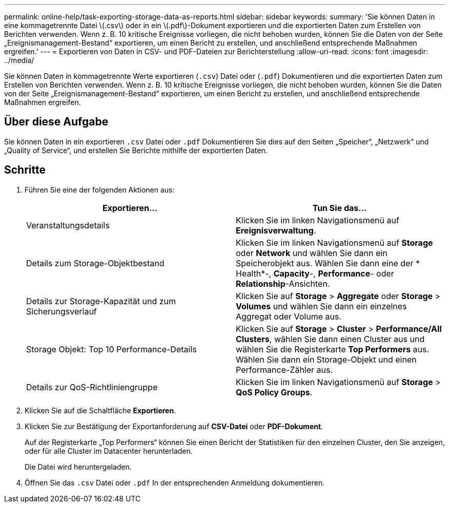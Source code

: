 ---
permalink: online-help/task-exporting-storage-data-as-reports.html 
sidebar: sidebar 
keywords:  
summary: 'Sie können Daten in eine kommagetrennte Datei \(.csv\) oder in ein \(.pdf\)-Dokument exportieren und die exportierten Daten zum Erstellen von Berichten verwenden. Wenn z. B. 10 kritische Ereignisse vorliegen, die nicht behoben wurden, können Sie die Daten von der Seite „Ereignismanagement-Bestand“ exportieren, um einen Bericht zu erstellen, und anschließend entsprechende Maßnahmen ergreifen.' 
---
= Exportieren von Daten in CSV- und PDF-Dateien zur Berichterstellung
:allow-uri-read: 
:icons: font
:imagesdir: ../media/


[role="lead"]
Sie können Daten in kommagetrennte Werte exportieren (`.csv`) Datei oder (`.pdf`) Dokumentieren und die exportierten Daten zum Erstellen von Berichten verwenden. Wenn z. B. 10 kritische Ereignisse vorliegen, die nicht behoben wurden, können Sie die Daten von der Seite „Ereignismanagement-Bestand“ exportieren, um einen Bericht zu erstellen, und anschließend entsprechende Maßnahmen ergreifen.



== Über diese Aufgabe

Sie können Daten in ein exportieren `.csv` Datei oder `.pdf` Dokumentieren Sie dies auf den Seiten „Speicher“, „Netzwerk“ und „Quality of Service“, und erstellen Sie Berichte mithilfe der exportierten Daten.



== Schritte

. Führen Sie eine der folgenden Aktionen aus:
+
[cols="1a,1a"]
|===
| Exportieren... | Tun Sie das... 


 a| 
Veranstaltungsdetails
 a| 
Klicken Sie im linken Navigationsmenü auf *Ereignisverwaltung*.



 a| 
Details zum Storage-Objektbestand
 a| 
Klicken Sie im linken Navigationsmenü auf *Storage* oder *Network* und wählen Sie dann ein Speicherobjekt aus. Wählen Sie dann eine der * Health*-, *Capacity*-, *Performance*- oder *Relationship*-Ansichten.



 a| 
Details zur Storage-Kapazität und zum Sicherungsverlauf
 a| 
Klicken Sie auf *Storage* > *Aggregate* oder *Storage* > *Volumes* und wählen Sie dann ein einzelnes Aggregat oder Volume aus.



 a| 
Storage Objekt: Top 10 Performance-Details
 a| 
Klicken Sie auf *Storage* > *Cluster* > *Performance/All Clusters*, wählen Sie dann einen Cluster aus und wählen Sie die Registerkarte *Top Performers* aus. Wählen Sie dann ein Storage-Objekt und einen Performance-Zähler aus.



 a| 
Details zur QoS-Richtliniengruppe
 a| 
Klicken Sie im linken Navigationsmenü auf *Storage* > *QoS Policy Groups*.

|===
. Klicken Sie auf die Schaltfläche *Exportieren*.
. Klicken Sie zur Bestätigung der Exportanforderung auf *CSV-Datei* oder *PDF-Dokument*.
+
Auf der Registerkarte „Top Performers“ können Sie einen Bericht der Statistiken für den einzelnen Cluster, den Sie anzeigen, oder für alle Cluster im Datacenter herunterladen.

+
Die Datei wird heruntergeladen.

. Öffnen Sie das `.csv` Datei oder `.pdf` In der entsprechenden Anmeldung dokumentieren.

